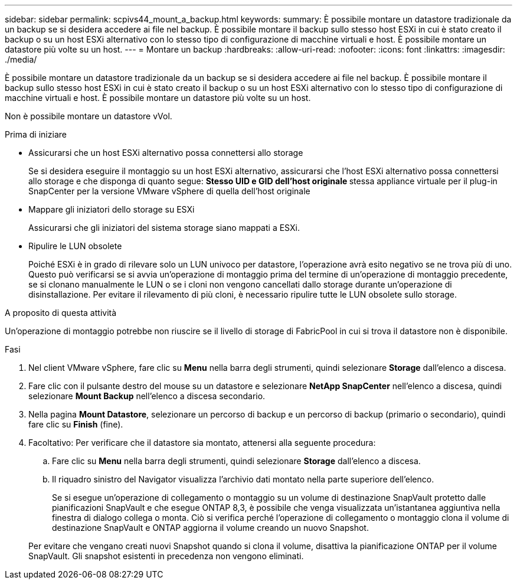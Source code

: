 ---
sidebar: sidebar 
permalink: scpivs44_mount_a_backup.html 
keywords:  
summary: È possibile montare un datastore tradizionale da un backup se si desidera accedere ai file nel backup. È possibile montare il backup sullo stesso host ESXi in cui è stato creato il backup o su un host ESXi alternativo con lo stesso tipo di configurazione di macchine virtuali e host. È possibile montare un datastore più volte su un host. 
---
= Montare un backup
:hardbreaks:
:allow-uri-read: 
:nofooter: 
:icons: font
:linkattrs: 
:imagesdir: ./media/


[role="lead"]
È possibile montare un datastore tradizionale da un backup se si desidera accedere ai file nel backup. È possibile montare il backup sullo stesso host ESXi in cui è stato creato il backup o su un host ESXi alternativo con lo stesso tipo di configurazione di macchine virtuali e host. È possibile montare un datastore più volte su un host.

Non è possibile montare un datastore vVol.

.Prima di iniziare
* Assicurarsi che un host ESXi alternativo possa connettersi allo storage
+
Se si desidera eseguire il montaggio su un host ESXi alternativo, assicurarsi che l'host ESXi alternativo possa connettersi allo storage e che disponga di quanto segue: ** Stesso UID e GID dell'host originale ** stessa appliance virtuale per il plug-in SnapCenter per la versione VMware vSphere di quella dell'host originale

* Mappare gli iniziatori dello storage su ESXi
+
Assicurarsi che gli iniziatori del sistema storage siano mappati a ESXi.

* Ripulire le LUN obsolete
+
Poiché ESXi è in grado di rilevare solo un LUN univoco per datastore, l'operazione avrà esito negativo se ne trova più di uno. Questo può verificarsi se si avvia un'operazione di montaggio prima del termine di un'operazione di montaggio precedente, se si clonano manualmente le LUN o se i cloni non vengono cancellati dallo storage durante un'operazione di disinstallazione. Per evitare il rilevamento di più cloni, è necessario ripulire tutte le LUN obsolete sullo storage.



.A proposito di questa attività
Un'operazione di montaggio potrebbe non riuscire se il livello di storage di FabricPool in cui si trova il datastore non è disponibile.

.Fasi
. Nel client VMware vSphere, fare clic su *Menu* nella barra degli strumenti, quindi selezionare *Storage* dall'elenco a discesa.
. Fare clic con il pulsante destro del mouse su un datastore e selezionare *NetApp SnapCenter* nell'elenco a discesa, quindi selezionare *Mount Backup* nell'elenco a discesa secondario.
. Nella pagina *Mount Datastore*, selezionare un percorso di backup e un percorso di backup (primario o secondario), quindi fare clic su *Finish* (fine).
. Facoltativo: Per verificare che il datastore sia montato, attenersi alla seguente procedura:
+
.. Fare clic su *Menu* nella barra degli strumenti, quindi selezionare *Storage* dall'elenco a discesa.
.. Il riquadro sinistro del Navigator visualizza l'archivio dati montato nella parte superiore dell'elenco.
+
Se si esegue un'operazione di collegamento o montaggio su un volume di destinazione SnapVault protetto dalle pianificazioni SnapVault e che esegue ONTAP 8,3, è possibile che venga visualizzata un'istantanea aggiuntiva nella finestra di dialogo collega o monta. Ciò si verifica perché l'operazione di collegamento o montaggio clona il volume di destinazione SnapVault e ONTAP aggiorna il volume creando un nuovo Snapshot.

+
Per evitare che vengano creati nuovi Snapshot quando si clona il volume, disattiva la pianificazione ONTAP per il volume SnapVault. Gli snapshot esistenti in precedenza non vengono eliminati.





